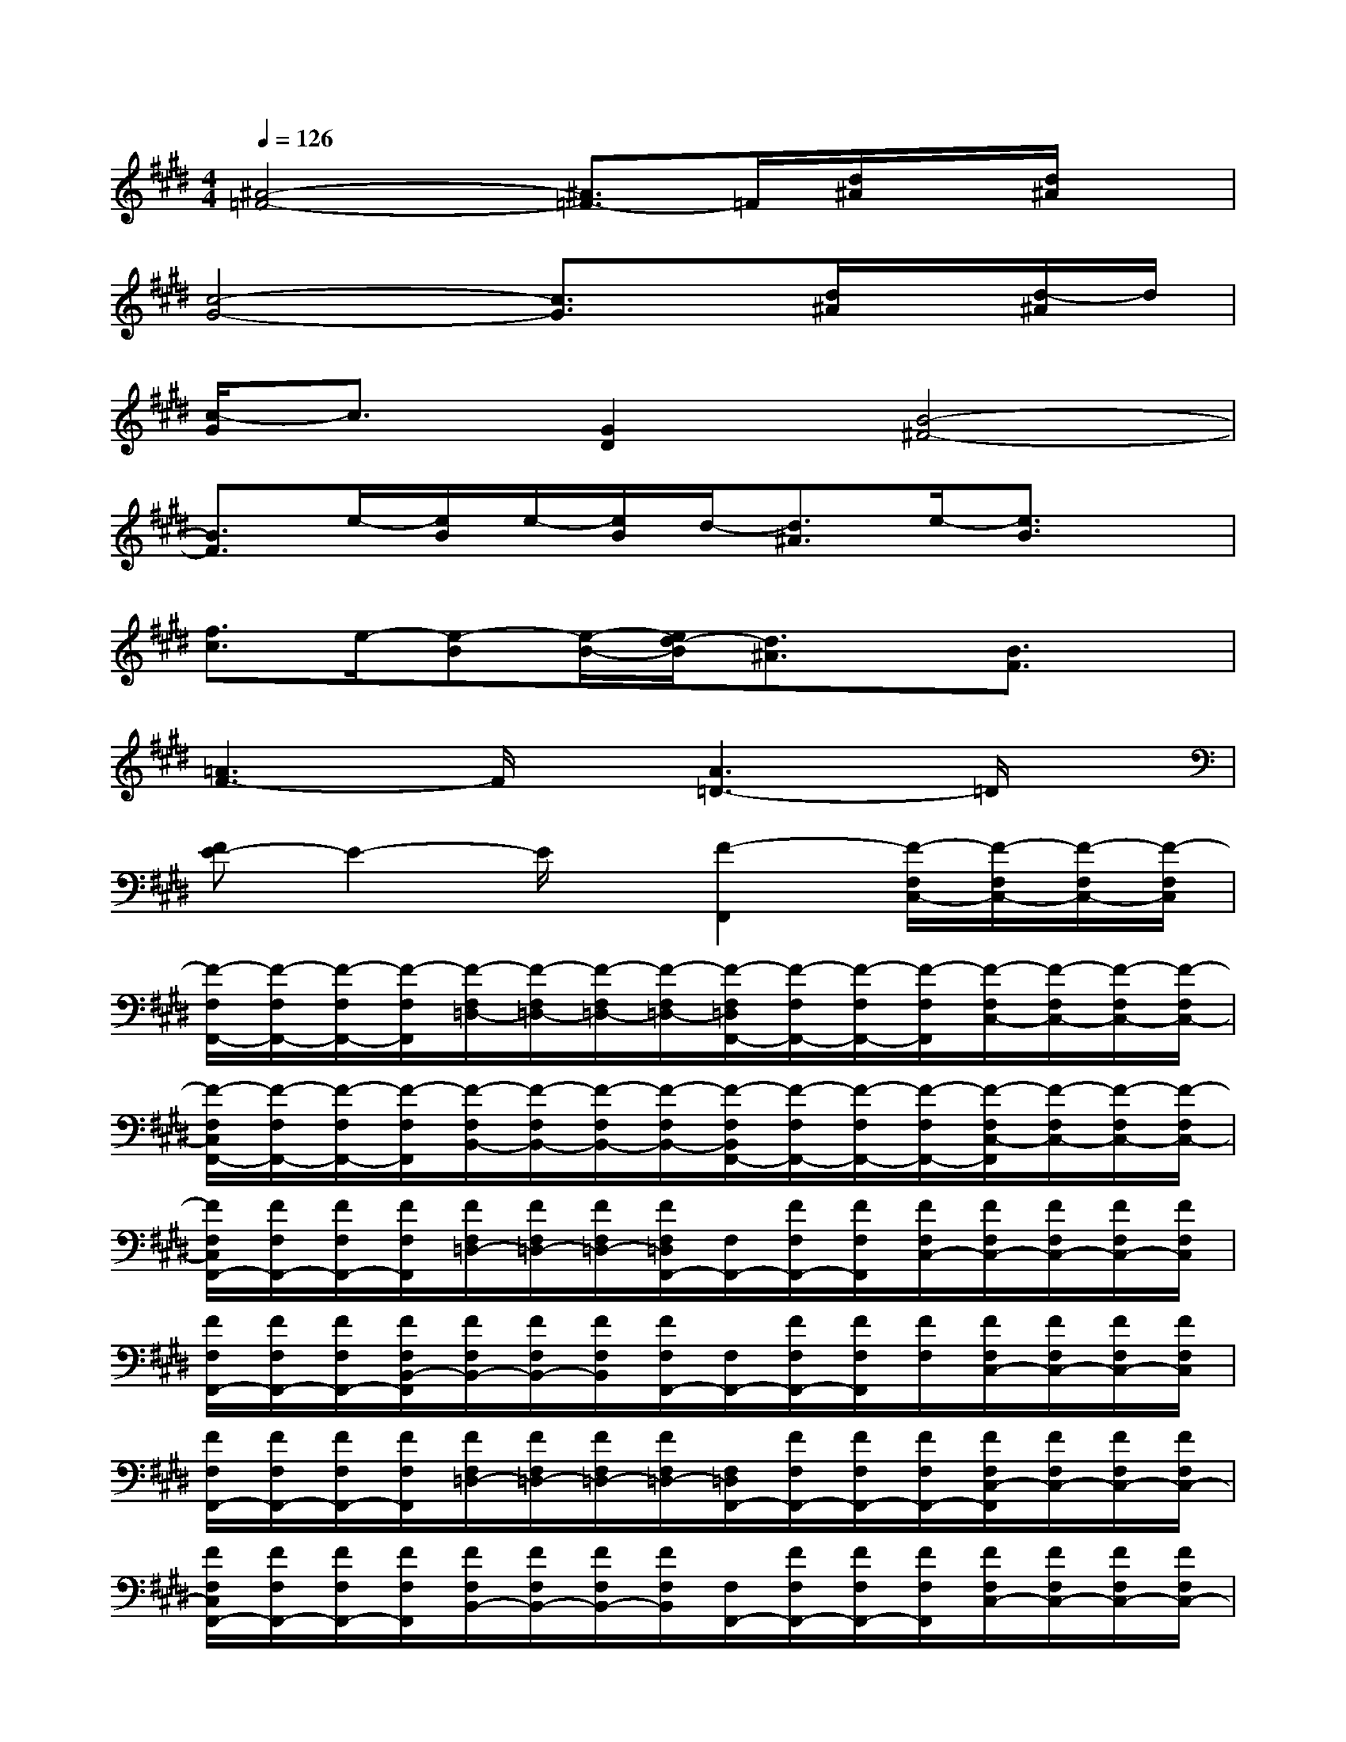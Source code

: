X:1
T:
M:4/4
L:1/8
Q:1/4=126
K:E%4sharps
V:1
[^A4-=F4-][^A3/2=F3/2-]=F/2[d/2^A/2]x/2[d/2^A/2]x/2|
[c4-G4-][c3/2G3/2]x/2[d/2^A/2]x/2[d/2-^A/2]d/2|
[c/2-G/2]c3/2[G2D2][B4-^F4-]|
[B3/2F3/2]e/2-[e/2B/2]e/2-[e/2B/2]d/2-[d3/2^A3/2]e/2-[e3/2B3/2]x/2|
[f3/2c3/2]e/2-[e-B][e/2-B/2-][e/2d/2-B/2][d3/2^A3/2]x/2[B3/2F3/2]x/2|
[=A3F3-]F/2x/2[A3=D3-]=D/2x/2|
[FE-]E2-E/2x/2[F2-F,,2][F/2-F,/2C,/2-][F/2-F,/2C,/2-][F/2-F,/2C,/2-][F/2-F,/2C,/2]|
[F/2-F,/2F,,/2-][F/2-F,/2F,,/2-][F/2-F,/2F,,/2-][F/2-F,/2F,,/2][F/2-F,/2=D,/2-][F/2-F,/2=D,/2-][F/2-F,/2=D,/2-][F/2-F,/2=D,/2-][F/2-F,/2=D,/2F,,/2-][F/2-F,/2F,,/2-][F/2-F,/2F,,/2-][F/2-F,/2F,,/2][F/2-F,/2C,/2-][F/2-F,/2C,/2-][F/2-F,/2C,/2-][F/2-F,/2C,/2-]|
[F/2-F,/2C,/2F,,/2-][F/2-F,/2F,,/2-][F/2-F,/2F,,/2-][F/2-F,/2F,,/2][F/2-F,/2B,,/2-][F/2-F,/2B,,/2-][F/2-F,/2B,,/2-][F/2-F,/2B,,/2-][F/2-F,/2B,,/2F,,/2-][F/2-F,/2F,,/2-][F/2-F,/2F,,/2-][F/2-F,/2F,,/2-][F/2-F,/2C,/2-F,,/2][F/2-F,/2C,/2-][F/2-F,/2C,/2-][F/2-F,/2C,/2-]|
[F/2F,/2C,/2F,,/2-][F/2F,/2F,,/2-][F/2F,/2F,,/2-][F/2F,/2F,,/2][F/2F,/2=D,/2-][F/2F,/2=D,/2-][F/2F,/2=D,/2-][F/2F,/2=D,/2F,,/2-][F,/2F,,/2-][F/2F,/2F,,/2-][F/2F,/2F,,/2][F/2F,/2C,/2-][F/2F,/2C,/2-][F/2F,/2C,/2-][F/2F,/2C,/2-][F/2F,/2C,/2]|
[F/2F,/2F,,/2-][F/2F,/2F,,/2-][F/2F,/2F,,/2-][F/2F,/2B,,/2-F,,/2][F/2F,/2B,,/2-][F/2F,/2B,,/2-][F/2F,/2B,,/2][F/2F,/2F,,/2-][F,/2F,,/2-][F/2F,/2F,,/2-][F/2F,/2F,,/2][F/2F,/2][F/2F,/2C,/2-][F/2F,/2C,/2-][F/2F,/2C,/2-][F/2F,/2C,/2]|
[F/2F,/2F,,/2-][F/2F,/2F,,/2-][F/2F,/2F,,/2-][F/2F,/2F,,/2][F/2F,/2=D,/2-][F/2F,/2=D,/2-][F/2F,/2=D,/2-][F/2F,/2=D,/2-][F,/2=D,/2F,,/2-][F/2F,/2F,,/2-][F/2F,/2F,,/2-][F/2F,/2F,,/2-][F/2F,/2C,/2-F,,/2][F/2F,/2C,/2-][F/2F,/2C,/2-][F/2F,/2C,/2-]|
[F/2F,/2C,/2F,,/2-][F/2F,/2F,,/2-][F/2F,/2F,,/2-][F/2F,/2F,,/2][F/2F,/2B,,/2-][F/2F,/2B,,/2-][F/2F,/2B,,/2-][F/2F,/2B,,/2][F,/2F,,/2-][F/2F,/2F,,/2-][F/2F,/2F,,/2-][F/2F,/2F,,/2][F/2F,/2C,/2-][F/2F,/2C,/2-][F/2F,/2C,/2-][F/2F,/2C,/2-]|
[F/2F,/2C,/2F,,/2-][F/2F,/2F,,/2-][F/2F,/2F,,/2-][F/2F,/2F,,/2][F/2F,/2=D,/2-][F/2F,/2=D,/2-][F/2F,/2=D,/2-][F/2F,/2=D,/2][F,/2F,,/2-][F/2F,/2F,,/2-][F/2F,/2F,,/2-][F/2F,/2F,,/2][F/2F,/2C,/2-][F/2F,/2C,/2-][F/2F,/2C,/2-][F/2F,/2C,/2-]|
[F/2F,/2C,/2F,,/2-][F/2F,/2F,,/2-][F/2F,/2F,,/2-][F/2F,/2F,,/2][F/2F,/2B,,/2-][F/2F,/2B,,/2-][F/2F,/2B,,/2-][F/2F,/2B,,/2][c/2-A,/2A,,/2-][c/2A/2-A,/2A,,/2-][A/2-=G/2-A,/2A,,/2-][A/2=G/2E/2-A,/2A,,/2][c/2-A/2E/2A,/2C,/2-][c/2A/2-A,/2C,/2-][A/2-=G/2-A,/2C,/2-A,,/2-][A/2=G/2E/2A,/2C,/2A,,/2-]|
[c/2-A/2A,/2A,,/2-][c/2A/2-A,/2A,,/2-][A/2-=G/2-A,/2A,,/2-][A/2=G/2E/2A,/2A,,/2][c/2-A/2A,/2=D,/2-][c/2A/2-A,/2=D,/2-][A/2-=G/2-A,/2=D,/2-][A/2=G/2E/2A,/2=D,/2-][c/2-A,/2=D,/2A,,/2-][c/2-A/2A,/2A,,/2-][c/2-A/2A,/2A,,/2-][c/2A/2=G/2-A,/2A,,/2][A/2=G/2-A,/2E,/2-][A/2=G/2-A,/2E,/2-][A/2=G/2-A,/2E,/2-][A/2=G/2-A,/2E,/2]